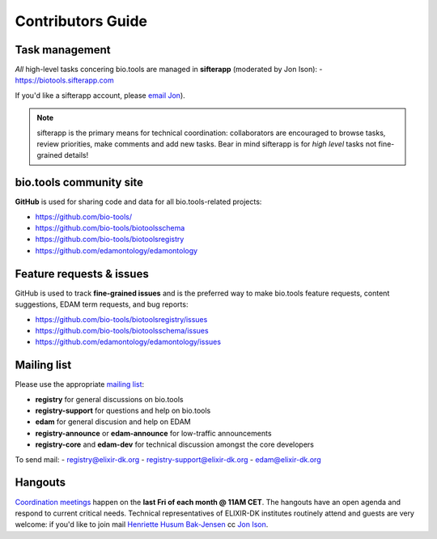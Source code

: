 Contributors Guide
==================

Task management
---------------
*All* high-level tasks concering bio.tools are managed in **sifterapp** (moderated by Jon Ison):
- https://biotools.sifterapp.com

If you'd like a sifterapp account, please `email Jon <mailto:jison@bioinformatics.dtu.dk>`_).
 
.. note:: sifterapp is the primary means for technical coordination: collaborators are encouraged to browse tasks, review priorities, make comments and add new tasks.  Bear in mind sifterapp is for *high level* tasks not fine-grained details!


bio.tools community site
------------------------
**GitHub** is used for sharing code and data for all bio.tools-related projects:

- https://github.com/bio-tools/
- https://github.com/bio-tools/biotoolsschema
- https://github.com/bio-tools/biotoolsregistry
- https://github.com/edamontology/edamontology

Feature requests & issues
-------------------------
GitHub is used to track **fine-grained issues** and is the preferred way to make bio.tools feature requests, content suggestions, EDAM term requests, and bug reports:

- https://github.com/bio-tools/biotoolsregistry/issues
- https://github.com/bio-tools/biotoolsschema/issues
- https://github.com/edamontology/edamontology/issues

Mailing list
------------
Please use the appropriate `mailing list <http://elixirmail.cbs.dtu.dk/mailman/listinfo>`_:

- **registry** for general discussions on bio.tools
- **registry-support** for questions and help on bio.tools
- **edam** for general discusion and help on EDAM
- **registry-announce** or **edam-announce** for low-traffic announcements
- **registry-core** and **edam-dev** for technical discussion amongst the core developers 

To send mail:
- registry@elixir-dk.org
- registry-support@elixir-dk.org
- edam@elixir-dk.org

Hangouts
--------
`Coordination meetings <http://biotools.readthedocs.org/en/latest/hangouts.html>`_ happen on the **last Fri of each month @ 11AM CET**.  The hangouts have an open agenda and respond to current critical needs.  Technical representatives of ELIXIR-DK institutes routinely attend and guests are very welcome: if you'd like to join mail `Henriette Husum Bak-Jensen <mailto:hhu@bio.ku.dk>`_ cc `Jon Ison <mailto:jison@bioinformatics.dtu.dk>`_.  


